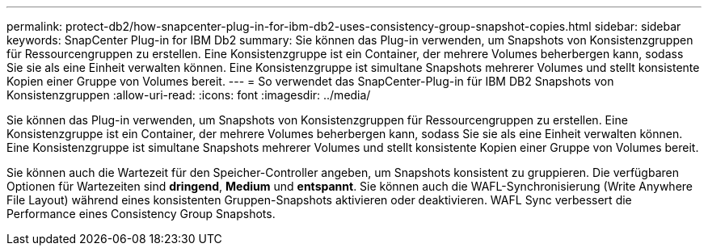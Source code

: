 ---
permalink: protect-db2/how-snapcenter-plug-in-for-ibm-db2-uses-consistency-group-snapshot-copies.html 
sidebar: sidebar 
keywords: SnapCenter Plug-in for IBM Db2 
summary: Sie können das Plug-in verwenden, um Snapshots von Konsistenzgruppen für Ressourcengruppen zu erstellen. Eine Konsistenzgruppe ist ein Container, der mehrere Volumes beherbergen kann, sodass Sie sie als eine Einheit verwalten können. Eine Konsistenzgruppe ist simultane Snapshots mehrerer Volumes und stellt konsistente Kopien einer Gruppe von Volumes bereit. 
---
= So verwendet das SnapCenter-Plug-in für IBM DB2 Snapshots von Konsistenzgruppen
:allow-uri-read: 
:icons: font
:imagesdir: ../media/


[role="lead"]
Sie können das Plug-in verwenden, um Snapshots von Konsistenzgruppen für Ressourcengruppen zu erstellen. Eine Konsistenzgruppe ist ein Container, der mehrere Volumes beherbergen kann, sodass Sie sie als eine Einheit verwalten können. Eine Konsistenzgruppe ist simultane Snapshots mehrerer Volumes und stellt konsistente Kopien einer Gruppe von Volumes bereit.

Sie können auch die Wartezeit für den Speicher-Controller angeben, um Snapshots konsistent zu gruppieren. Die verfügbaren Optionen für Wartezeiten sind *dringend*, *Medium* und *entspannt*. Sie können auch die WAFL-Synchronisierung (Write Anywhere File Layout) während eines konsistenten Gruppen-Snapshots aktivieren oder deaktivieren. WAFL Sync verbessert die Performance eines Consistency Group Snapshots.
